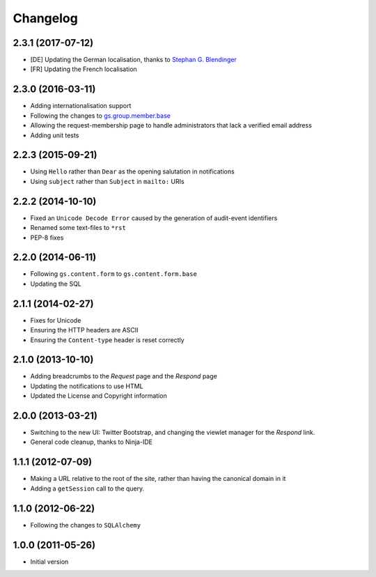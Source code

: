 Changelog
=========

2.3.1 (2017-07-12)
------------------

* [DE] Updating the German localisation, thanks to
  `Stephan G. Blendinger`_
* [FR] Updating the French localisation

.. _Stephan G. Blendinger:
   https://www.transifex.com/user/profile/stephanblendinger/

2.3.0 (2016-03-11)
------------------

* Adding internationalisation support
* Following the changes to `gs.group.member.base`_
* Allowing the request-membership page to handle administrators
  that lack a verified email address
* Adding unit tests

.. _gs.group.member.base:
   https://github.com/groupserver/gs.group.member.base

2.2.3 (2015-09-21)
------------------

* Using ``Hello`` rather than ``Dear`` as the opening salutation
  in notifications
* Using ``subject`` rather than ``Subject`` in ``mailto:`` URIs

2.2.2 (2014-10-10)
------------------

* Fixed an ``Unicode Decode Error`` caused by the generation of
  audit-event identifiers
* Renamed some text-files to ``*rst``
* PEP-8 fixes

2.2.0 (2014-06-11)
------------------

* Following ``gs.content.form`` to ``gs.content.form.base``
* Updating the SQL

2.1.1 (2014-02-27)
------------------

* Fixes for Unicode
* Ensuring the HTTP headers are ASCII
* Ensuring the ``Content-type`` header is reset correctly

2.1.0 (2013-10-10)
------------------

* Adding breadcrumbs to the *Request* page and the *Respond* page
* Updating the notifications to use HTML
* Updated the License and Copyright information

2.0.0 (2013-03-21)
------------------

* Switching to the new UI: Twitter Bootstrap, and changing the
  viewlet manager for the *Respond* link.
* General code cleanup, thanks to Ninja-IDE

1.1.1 (2012-07-09)
------------------

* Making a URL relative to the root of the site, rather than
  having the canonical domain in it
* Adding a ``getSession`` call to the query.

1.1.0 (2012-06-22)
------------------

* Following the changes to ``SQLAlchemy``

1.0.0 (2011-05-26)
------------------

* Initial version
